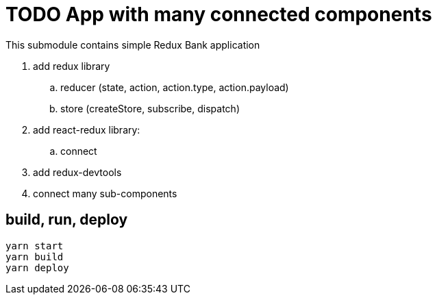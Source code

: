 = TODO App with many connected components

This submodule contains simple Redux Bank application

. add redux library
.. reducer (state, action, action.type, action.payload)
.. store (createStore, subscribe, dispatch)
. add react-redux library:
.. connect
. add redux-devtools
. connect many sub-components

== build, run, deploy

[source,bash]
yarn start
yarn build
yarn deploy
